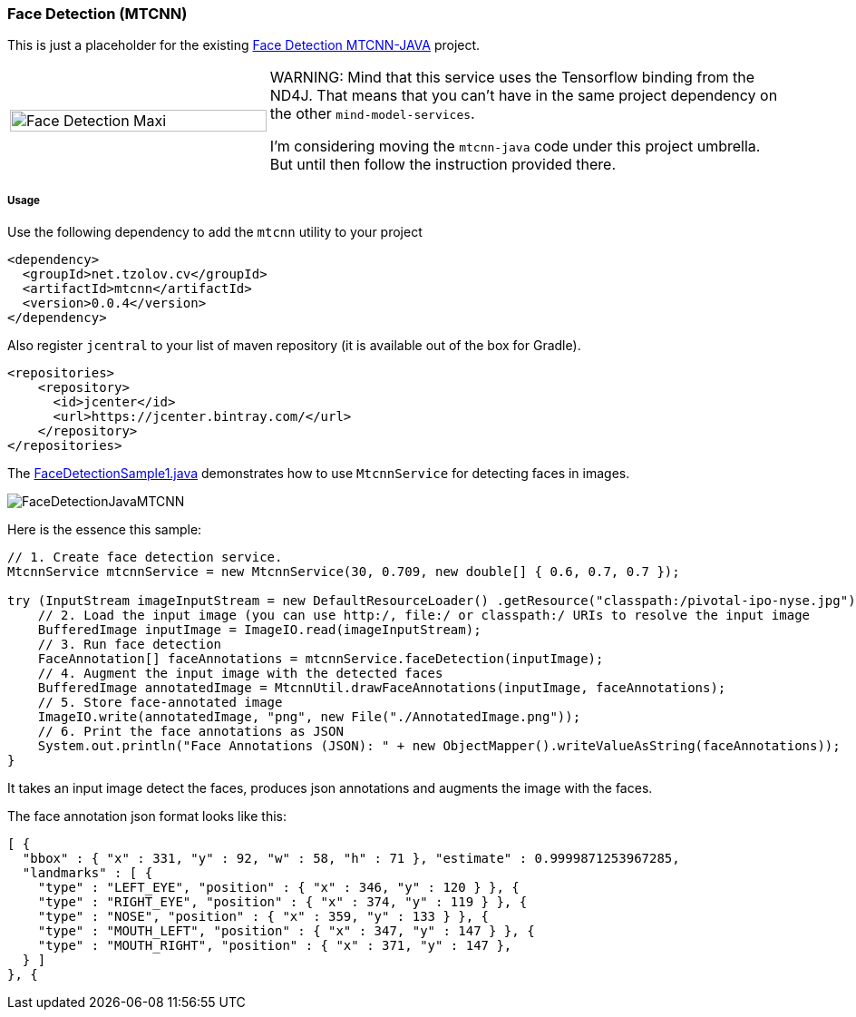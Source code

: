 === Face Detection (MTCNN)

ifdef::env-github[:imagesdir: /src/docs/asciidoc/images/images]

[.lead]
This is just a placeholder for the existing https://github.com/tzolov/mtcnn-java[Face Detection MTCNN-JAVA] project.

[cols="1,2", frame=none, grid=none]
|===
|image:{imagesdir}/../face-detection-maxi.gif[alt=Face Detection Maxi, width=100%]
|WARNING: Mind that this service uses the Tensorflow binding from the ND4J. That means that you can't have in the same project
dependency on the other `mind-model-services`.

I'm considering moving the `mtcnn-java` code under this project umbrella. But until then follow the instruction provided there.
|===



===== Usage

Use the following dependency to add the `mtcnn` utility to your project

[source,xml]
----
<dependency>
  <groupId>net.tzolov.cv</groupId>
  <artifactId>mtcnn</artifactId>
  <version>0.0.4</version>
</dependency>
----

Also register `jcentral` to your list of maven repository (it is available out of the box for Gradle).

[source,xml]
----
<repositories>
    <repository>
      <id>jcenter</id>
      <url>https://jcenter.bintray.com/</url>
    </repository>
</repositories>
----

The https://github.com/tzolov/mtcnn-java/blob/master/src/test/java/net/tzolov/cv/mtcnn/sample/FaceDetectionSample1.java[FaceDetectionSample1.java] demonstrates how to use `MtcnnService` for detecting faces in images.

image:{imagesdir}/../FaceDetectionJavaMTCNN.png[]

Here is the essence this sample:

[source,java]
----
// 1. Create face detection service.
MtcnnService mtcnnService = new MtcnnService(30, 0.709, new double[] { 0.6, 0.7, 0.7 });

try (InputStream imageInputStream = new DefaultResourceLoader() .getResource("classpath:/pivotal-ipo-nyse.jpg").getInputStream()) {
    // 2. Load the input image (you can use http:/, file:/ or classpath:/ URIs to resolve the input image
    BufferedImage inputImage = ImageIO.read(imageInputStream);
    // 3. Run face detection
    FaceAnnotation[] faceAnnotations = mtcnnService.faceDetection(inputImage);
    // 4. Augment the input image with the detected faces
    BufferedImage annotatedImage = MtcnnUtil.drawFaceAnnotations(inputImage, faceAnnotations);
    // 5. Store face-annotated image
    ImageIO.write(annotatedImage, "png", new File("./AnnotatedImage.png"));
    // 6. Print the face annotations as JSON
    System.out.println("Face Annotations (JSON): " + new ObjectMapper().writeValueAsString(faceAnnotations));
}
----

It takes an input image detect the faces, produces json annotations and augments the image with the faces.

The face annotation json format looks like this:

[source,json]
----
[ {
  "bbox" : { "x" : 331, "y" : 92, "w" : 58, "h" : 71 }, "estimate" : 0.9999871253967285,
  "landmarks" : [ {
    "type" : "LEFT_EYE", "position" : { "x" : 346, "y" : 120 } }, {
    "type" : "RIGHT_EYE", "position" : { "x" : 374, "y" : 119 } }, {
    "type" : "NOSE", "position" : { "x" : 359, "y" : 133 } }, {
    "type" : "MOUTH_LEFT", "position" : { "x" : 347, "y" : 147 } }, {
    "type" : "MOUTH_RIGHT", "position" : { "x" : 371, "y" : 147 },
  } ]
}, {
----

